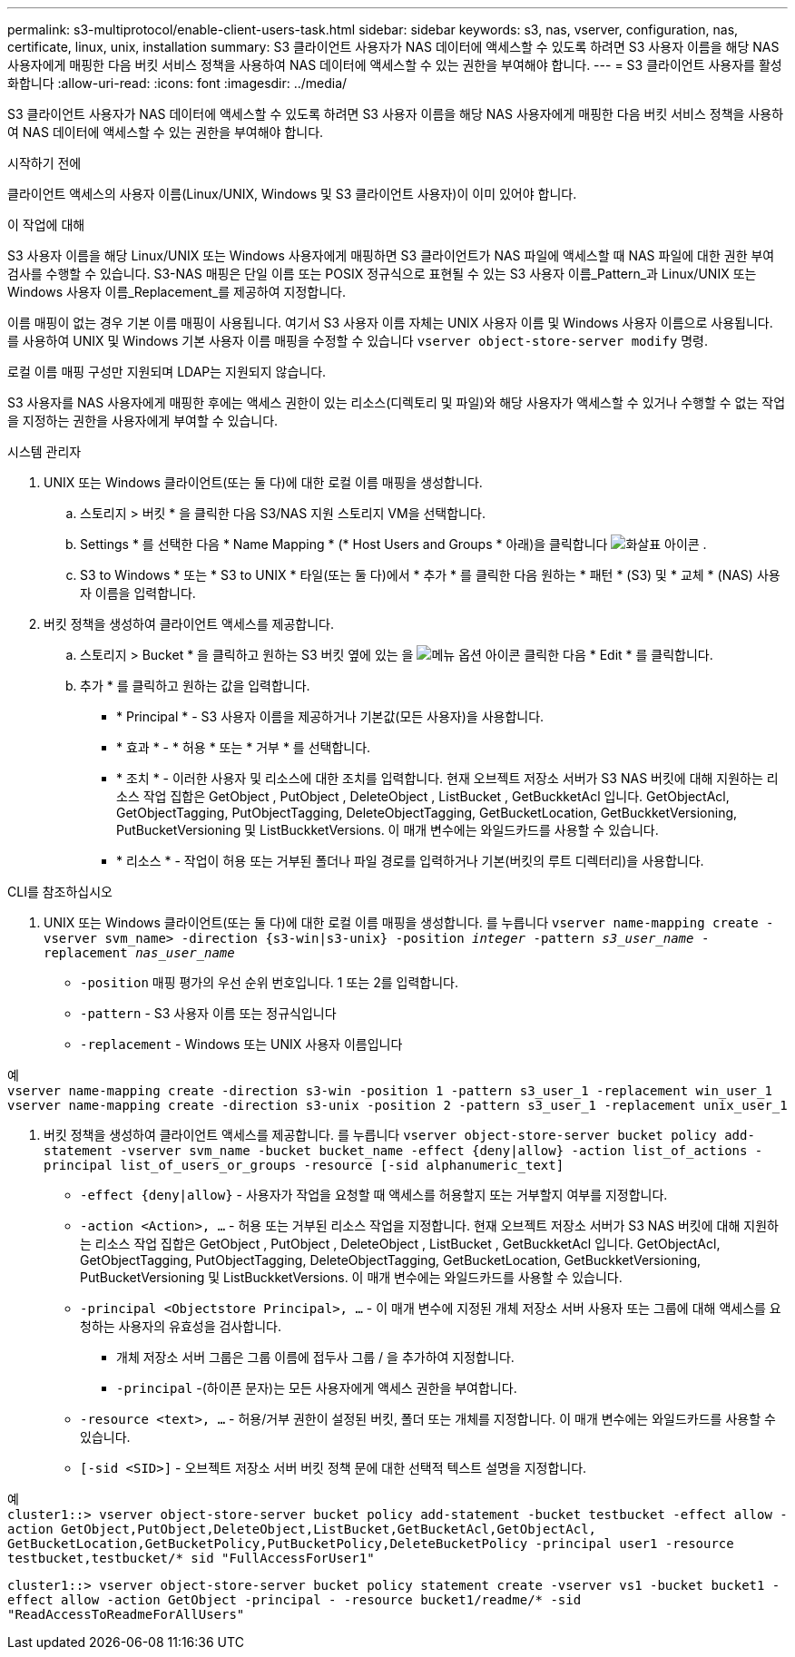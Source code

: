 ---
permalink: s3-multiprotocol/enable-client-users-task.html 
sidebar: sidebar 
keywords: s3, nas, vserver, configuration, nas, certificate, linux, unix, installation 
summary: S3 클라이언트 사용자가 NAS 데이터에 액세스할 수 있도록 하려면 S3 사용자 이름을 해당 NAS 사용자에게 매핑한 다음 버킷 서비스 정책을 사용하여 NAS 데이터에 액세스할 수 있는 권한을 부여해야 합니다. 
---
= S3 클라이언트 사용자를 활성화합니다
:allow-uri-read: 
:icons: font
:imagesdir: ../media/


[role="lead"]
S3 클라이언트 사용자가 NAS 데이터에 액세스할 수 있도록 하려면 S3 사용자 이름을 해당 NAS 사용자에게 매핑한 다음 버킷 서비스 정책을 사용하여 NAS 데이터에 액세스할 수 있는 권한을 부여해야 합니다.

.시작하기 전에
클라이언트 액세스의 사용자 이름(Linux/UNIX, Windows 및 S3 클라이언트 사용자)이 이미 있어야 합니다.

.이 작업에 대해
S3 사용자 이름을 해당 Linux/UNIX 또는 Windows 사용자에게 매핑하면 S3 클라이언트가 NAS 파일에 액세스할 때 NAS 파일에 대한 권한 부여 검사를 수행할 수 있습니다. S3-NAS 매핑은 단일 이름 또는 POSIX 정규식으로 표현될 수 있는 S3 사용자 이름_Pattern_과 Linux/UNIX 또는 Windows 사용자 이름_Replacement_를 제공하여 지정합니다.

이름 매핑이 없는 경우 기본 이름 매핑이 사용됩니다. 여기서 S3 사용자 이름 자체는 UNIX 사용자 이름 및 Windows 사용자 이름으로 사용됩니다. 를 사용하여 UNIX 및 Windows 기본 사용자 이름 매핑을 수정할 수 있습니다 `vserver object-store-server modify` 명령.

로컬 이름 매핑 구성만 지원되며 LDAP는 지원되지 않습니다.

S3 사용자를 NAS 사용자에게 매핑한 후에는 액세스 권한이 있는 리소스(디렉토리 및 파일)와 해당 사용자가 액세스할 수 있거나 수행할 수 없는 작업을 지정하는 권한을 사용자에게 부여할 수 있습니다.

[role="tabbed-block"]
====
.시스템 관리자
--
. UNIX 또는 Windows 클라이언트(또는 둘 다)에 대한 로컬 이름 매핑을 생성합니다.
+
.. 스토리지 > 버킷 * 을 클릭한 다음 S3/NAS 지원 스토리지 VM을 선택합니다.
.. Settings * 를 선택한 다음 * Name Mapping * (* Host Users and Groups * 아래)을 클릭합니다 image:../media/icon_arrow.gif["화살표 아이콘"] .
.. S3 to Windows * 또는 * S3 to UNIX * 타일(또는 둘 다)에서 * 추가 * 를 클릭한 다음 원하는 * 패턴 * (S3) 및 * 교체 * (NAS) 사용자 이름을 입력합니다.


. 버킷 정책을 생성하여 클라이언트 액세스를 제공합니다.
+
.. 스토리지 > Bucket * 을 클릭하고 원하는 S3 버킷 옆에 있는 을 image:../media/icon_kabob.gif["메뉴 옵션 아이콘"] 클릭한 다음 * Edit * 를 클릭합니다.
.. 추가 * 를 클릭하고 원하는 값을 입력합니다.
+
*** * Principal * - S3 사용자 이름을 제공하거나 기본값(모든 사용자)을 사용합니다.
*** * 효과 * - * 허용 * 또는 * 거부 * 를 선택합니다.
*** * 조치 * - 이러한 사용자 및 리소스에 대한 조치를 입력합니다. 현재 오브젝트 저장소 서버가 S3 NAS 버킷에 대해 지원하는 리소스 작업 집합은 GetObject , PutObject , DeleteObject , ListBucket , GetBuckketAcl 입니다. GetObjectAcl, GetObjectTagging, PutObjectTagging, DeleteObjectTagging, GetBucketLocation, GetBuckketVersioning, PutBucketVersioning 및 ListBuckketVersions. 이 매개 변수에는 와일드카드를 사용할 수 있습니다.
*** * 리소스 * - 작업이 허용 또는 거부된 폴더나 파일 경로를 입력하거나 기본(버킷의 루트 디렉터리)을 사용합니다.






--
.CLI를 참조하십시오
--
. UNIX 또는 Windows 클라이언트(또는 둘 다)에 대한 로컬 이름 매핑을 생성합니다. 를 누릅니다
`vserver name-mapping create -vserver svm_name> -direction {s3-win|s3-unix} -position _integer_ -pattern _s3_user_name_ -replacement _nas_user_name_`
+
** `-position` 매핑 평가의 우선 순위 번호입니다. 1 또는 2를 입력합니다.
** `-pattern` - S3 사용자 이름 또는 정규식입니다
** `-replacement` - Windows 또는 UNIX 사용자 이름입니다




예 +
`vserver name-mapping create -direction s3-win -position 1 -pattern s3_user_1 -replacement win_user_1
vserver name-mapping create -direction s3-unix -position 2 -pattern s3_user_1 -replacement unix_user_1`

. 버킷 정책을 생성하여 클라이언트 액세스를 제공합니다. 를 누릅니다
`vserver object-store-server bucket policy add-statement -vserver svm_name -bucket bucket_name -effect {deny|allow}  -action list_of_actions -principal list_of_users_or_groups -resource [-sid alphanumeric_text]`
+
** `-effect {deny|allow}` - 사용자가 작업을 요청할 때 액세스를 허용할지 또는 거부할지 여부를 지정합니다.
** `-action <Action>, ...` - 허용 또는 거부된 리소스 작업을 지정합니다. 현재 오브젝트 저장소 서버가 S3 NAS 버킷에 대해 지원하는 리소스 작업 집합은 GetObject , PutObject , DeleteObject , ListBucket , GetBuckketAcl 입니다. GetObjectAcl, GetObjectTagging, PutObjectTagging, DeleteObjectTagging, GetBucketLocation, GetBuckketVersioning, PutBucketVersioning 및 ListBuckketVersions. 이 매개 변수에는 와일드카드를 사용할 수 있습니다.
** `-principal <Objectstore Principal>, ...` - 이 매개 변수에 지정된 개체 저장소 서버 사용자 또는 그룹에 대해 액세스를 요청하는 사용자의 유효성을 검사합니다.
+
*** 개체 저장소 서버 그룹은 그룹 이름에 접두사 그룹 / 을 추가하여 지정합니다.
*** `-principal` -(하이픈 문자)는 모든 사용자에게 액세스 권한을 부여합니다.


** `-resource <text>, ...` - 허용/거부 권한이 설정된 버킷, 폴더 또는 개체를 지정합니다. 이 매개 변수에는 와일드카드를 사용할 수 있습니다.
** `[-sid <SID>]` - 오브젝트 저장소 서버 버킷 정책 문에 대한 선택적 텍스트 설명을 지정합니다.




예 +
`cluster1::> vserver object-store-server bucket policy add-statement -bucket testbucket -effect allow -action  GetObject,PutObject,DeleteObject,ListBucket,GetBucketAcl,GetObjectAcl, GetBucketLocation,GetBucketPolicy,PutBucketPolicy,DeleteBucketPolicy -principal user1 -resource testbucket,testbucket/* sid "FullAccessForUser1"`

`cluster1::> vserver object-store-server bucket policy statement create -vserver vs1 -bucket bucket1 -effect allow -action GetObject -principal - -resource bucket1/readme/* -sid "ReadAccessToReadmeForAllUsers"`

--
====